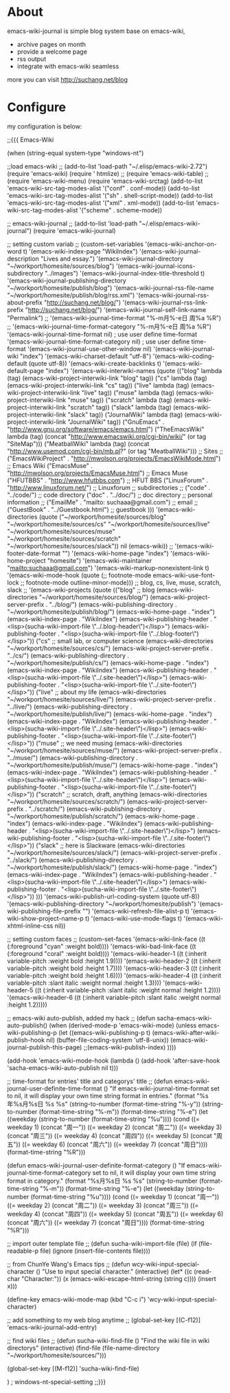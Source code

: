 
* About

emacs-wiki-journal is simple blog system base on emacs-wiki, 

 - archive pages on month
 - provide a welcome page
 - rss output
 - integrate with emacs-wiki seamless

more you can visit http://suchang.net/blog


* Configure

my configuration is below:

;;{{{ Emacs-Wiki 

(when (string-equal system-type "windows-nt")

  ;;load emacs-wiki 
  ;; 
  (add-to-list 'load-path "~/.elisp/emacs-wiki-2.72")
  (require 'emacs-wiki)
  (require ' htmlize)
  ;; (require 'emacs-wiki-table)
  ;; (require 'emacs-wiki-menu)
  (require 'emacs-wiki-srctag)
  (add-to-list 'emacs-wiki-src-tag-modes-alist
               '("conf" . conf-mode))
  (add-to-list 'emacs-wiki-src-tag-modes-alist
               '("sh" . shell-script-mode))
  (add-to-list 'emacs-wiki-src-tag-modes-alist
               '("xml" . xml-mode))
  (add-to-list 'emacs-wiki-src-tag-modes-alist
               '("scheme" . scheme-mode))

  ;; emacs-wiki-journal
  ;; 
  (add-to-list 'load-path "~/.elisp/emacs-wiki-journal")
  (require 'emacs-wiki-journal)

  ;; setting custom variab
  ;; 
  (custom-set-variables
   '(emacs-wiki-anchor-on-word t)
   '(emacs-wiki-index-page "WikiIndex")
   '(emacs-wiki-journal-description "Lives and essay.")
   '(emacs-wiki-journal-directory "~/workport/homesite/sources/blog")
   '(emacs-wiki-journal-icons-subdirectory "../images")
   '(emacs-wiki-journal-index-title-threshold t)
   '(emacs-wiki-journal-publishing-directory "~/workport/homesite/publish/blog")
   '(emacs-wiki-journal-rss-file-name "~/workport/homesite/publish/blog/rss.xml")
   '(emacs-wiki-journal-rss-about-prefix "http://suchang.net/blog/")
   '(emacs-wiki-journal-rss-link-prefix "http://suchang.net/blog/")
   '(emacs-wiki-journal-self-link-name "Permalink")
   ;;  '(emacs-wiki-journal-time-format "%-m月%-e日 周%a %R")
   ;;  '(emacs-wiki-journal-time-format-category "%-m月%-e日 周%a %R")
   '(emacs-wiki-journal-time-format nil) ; use user define time-format
   '(emacs-wiki-journal-time-format-category nil) ; use user define time-format
   '(emacs-wiki-journal-use-other-window nil)
   '(emacs-wiki-journal-wiki "index")
   '(emacs-wiki-charset-default "utf-8")
   '(emacs-wiki-coding-default (quote utf-8))
   '(emacs-wiki-create-backlinks t)
   '(emacs-wiki-default-page "index")
   '(emacs-wiki-interwiki-names
     (quote
      (("blog" lambda (tag) (emacs-wiki-project-interwiki-link "blog" tag))
       ("cs" lambda (tag) (emacs-wiki-project-interwiki-link "cs" tag))
       ("live" lambda (tag) (emacs-wiki-project-interwiki-link "live" tag))
       ("muse" lambda (tag) (emacs-wiki-project-interwiki-link "muse" tag))
       ("scratch" lambda (tag) (emacs-wiki-project-interwiki-link "scratch" tag))
       ("slack" lambda (tag) (emacs-wiki-project-interwiki-link "slack" tag))
       ("JournalWiki" lambda (tag) (emacs-wiki-project-interwiki-link "JournalWiki" tag))
       ("GnuEmacs" . "http://www.gnu.org/software/emacs/emacs.html")
       ("TheEmacsWiki" lambda (tag)
        (concat "http://www.emacswiki.org/cgi-bin/wiki/" 
                (or tag "SiteMap")))
       ("MeatballWiki" lambda (tag)
        (concat "http://www.usemod.com/cgi-bin/mb.pl?" (or tag "MeatballWiki")))
       ;; Sites
       ;; 
       ("EmacsWikiProject" . "http://mwolson.org/projects/EmacsWikiMode.html") ;; Emacs Wiki
       ("EmacsMuse" . "http://mwolson.org/projects/EmacsMuse.html") ;; Emacs Muse
       ("HFUTBBS" . "http://www.hfutbbs.com")      ;; HFUT BBS
       ("LinuxForum" . "http://www.linuxforum.net/") ;; Linuxforum
       ;; subdirectories
       ;; 
       ("code" . "../code/")                   ;; code directory
       ("doc" . "../doc/")                     ;; doc directory
       ;; personal information
       ;; 
       ("EmailMe" . "mailto: suchaaa@gmail.com") ;; email
;;       ("GuestBook" . "../Guestbook.html")       ;; guestbook
       )))
   '(emacs-wiki-directories 
     (quote 
      ("~/workport/homesite/sources/blog"
       "~/workport/homesite/sources/cs"
       "~/workport/homesite/sources/live"
       "~/workport/homesite/sources/muse"
       "~/workport/homesite/sources/scratch"
       "~/workport/homesite/sources/slack"))
     nil (emacs-wiki))
   ;; '(emacs-wiki-footer-date-format "")
   '(emacs-wiki-home-page "index")
   '(emacs-wiki-home-project "homesite")
   '(emacs-wiki-maintainer "mailto:suchaaa@gmail.com")
   '(emacs-wiki-markup-nonexistent-link t)
   '(emacs-wiki-mode-hook (quote
                           (;; footnote-mode
                            emacs-wiki-use-font-lock
                            ;; footnote-mode
                            outline-minor-mode)))
   ;; blog, cs, live, muse, scratch, slack
   ;; 
   '(emacs-wiki-projects
     (quote
      (("blog" ;; blog
        (emacs-wiki-directories "~/workport/homesite/sources/blog/")
        (emacs-wiki-project-server-prefix . "../blog/")
        (emacs-wiki-publishing-directory . "~/workport/homesite/publish/blog/")
        (emacs-wiki-home-page . "index")
        (emacs-wiki-index-page . "WikiIndex")
        (emacs-wiki-publishing-header . "<lisp>(sucha-wiki-import-file \"../.blog-header\")</lisp>")
        (emacs-wiki-publishing-footer . "<lisp>(sucha-wiki-import-file \"../.blog-footer\")</lisp>"))
       ("cs" ;; small lab, or computer science
        (emacs-wiki-directories "~/workport/homesite/sources/cs/")
        (emacs-wiki-project-server-prefix . "../cs/")
        (emacs-wiki-publishing-directory . "~/workport/homesite/publish/cs/")
        (emacs-wiki-home-page . "index")
        (emacs-wiki-index-page . "WikiIndex")
        (emacs-wiki-publishing-header . "<lisp>(sucha-wiki-import-file \"../.site-header\")</lisp>")
        (emacs-wiki-publishing-footer . "<lisp>(sucha-wiki-import-file \"../.site-footer\")</lisp>"))
       ("live" ;; about my life
        (emacs-wiki-directories "~/workport/homesite/sources/live/")
        (emacs-wiki-project-server-prefix . "../live/")
        (emacs-wiki-publishing-directory . "~/workport/homesite/publish/live/")
        (emacs-wiki-home-page . "index")
        (emacs-wiki-index-page . "WikiIndex")
        (emacs-wiki-publishing-header . "<lisp>(sucha-wiki-import-file \"../.site-header\")</lisp>")
        (emacs-wiki-publishing-footer . "<lisp>(sucha-wiki-import-file \"../.site-footer\")</lisp>"))
       ("muse" ;; we need musing
        (emacs-wiki-directories "~/workport/homesite/sources/muse/")
        (emacs-wiki-project-server-prefix . "../muse/")
        (emacs-wiki-publishing-directory . "~/workport/homesite/publish/muse/")
        (emacs-wiki-home-page . "index")
        (emacs-wiki-index-page . "WikiIndex")
        (emacs-wiki-publishing-header . "<lisp>(sucha-wiki-import-file \"../.site-header\")</lisp>")
        (emacs-wiki-publishing-footer . "<lisp>(sucha-wiki-import-file \"../.site-footer\")</lisp>"))
       ("scratch" ;; scratch, draft, anything
        (emacs-wiki-directories "~/workport/homesite/sources/scratch/")
        (emacs-wiki-project-server-prefix . "../scratch/")
        (emacs-wiki-publishing-directory . "~/workport/homesite/publish/scratch/")
        (emacs-wiki-home-page . "index")
        (emacs-wiki-index-page . "WikiIndex")
        (emacs-wiki-publishing-header . "<lisp>(sucha-wiki-import-file \"../.site-header\")</lisp>")
        (emacs-wiki-publishing-footer . "<lisp>(sucha-wiki-import-file \"../.site-footer\")</lisp>"))
       ("slack" ;; here is Slackware
        (emacs-wiki-directories "~/workport/homesite/sources/slack/")
        (emacs-wiki-project-server-prefix . "../slack/")
        (emacs-wiki-publishing-directory . "~/workport/homesite/publish/slack/")
        (emacs-wiki-home-page . "index")
        (emacs-wiki-index-page . "WikiIndex")
        (emacs-wiki-publishing-header . "<lisp>(sucha-wiki-import-file \"../.site-header\")</lisp>")
        (emacs-wiki-publishing-footer . "<lisp>(sucha-wiki-import-file \"../.site-footer\")</lisp>"))
       )))
   '(emacs-wiki-publish-url-coding-system (quote utf-8))
   '(emacs-wiki-publishing-directory "~/workport/homesite/publish")
   '(emacs-wiki-publishing-file-prefix "")
   '(emacs-wiki-refresh-file-alist-p t)
   '(emacs-wiki-show-project-name-p t)
   '(emacs-wiki-use-mode-flags t)
   '(emacs-wiki-xhtml-inline-css nil))

  ;; setting custom faces
  ;; 
  (custom-set-faces
   '(emacs-wiki-link-face ((t (:foreground "cyan" :weight bold))))
   '(emacs-wiki-bad-link-face ((t (:foreground "coral" :weight bold))))
   '(emacs-wiki-header-1 ((t (:inherit variable-pitch :weight bold :height 1.9))))
   '(emacs-wiki-header-2 ((t (:inherit variable-pitch :weight bold :height 1.7))))
   '(emacs-wiki-header-3 ((t (:inherit variable-pitch :weight bold :height 1.6))))
   '(emacs-wiki-header-4 ((t (:inherit variable-pitch :slant italic :weight normal :height 1.3))))
   '(emacs-wiki-header-5 ((t (:inherit variable-pitch :slant italic :weight normal :height 1.2))))
   '(emacs-wiki-header-6 ((t (:inherit variable-pitch :slant italic :weight normal :height 1.2)))))

  ;; emacs-wiki auto-publish, added my hack
  ;; 
  (defun sacha-emacs-wiki-auto-publish()
    (when (derived-mode-p 'emacs-wiki-mode)
      (unless emacs-wiki-publishing-p
        (let ((emacs-wiki-publishing-p t)
              (emacs-wiki-after-wiki-publish-hook nil)
              (buffer-file-coding-system 'utf-8-unix))
          (emacs-wiki-journal-publish-this-page)
          ;;(emacs-wiki-publish-index)
          ))))

  (add-hook 'emacs-wiki-mode-hook
            (lambda () (add-hook 'after-save-hook
                                 'sacha-emacs-wiki-auto-publish
                                 nil t)))

  ;; time-format for entries' title and categorys' title
  ;; 
  (defun emacs-wiki-journal-user-definite-time-format ()
    "If emacs-wiki-journal-time-format set to nil, it will 
  display your own time string format in entries."
    (format "%s年%s月%s日 %s %s"
            (string-to-number (format-time-string "%-y"))
            (string-to-number (format-time-string "%-m"))
            (format-time-string "%-e")
            (let
                ((weekday (string-to-number
                           (format-time-string "%u"))))
              (cond 
               ((= weekday 1) (concat "周一"))
               ((= weekday 2) (concat "周二"))
               ((= weekday 3) (concat "周三"))
               ((= weekday 4) (concat "周四"))
               ((= weekday 5) (concat "周五"))
               ((= weekday 6) (concat "周六"))
               ((= weekday 7) (concat "周日"))))
            (format-time-string "%R")))

  (defun emacs-wiki-journal-user-definite-format-category ()
    "If emacs-wiki-journal-time-format-category set to nil, it 
   will display your own time string format in category."
    (format "%s月%s日 %s %s"
            (string-to-number (format-time-string "%-m"))
            (format-time-string "%-e")
            (let
                ((weekday (string-to-number
                           (format-time-string "%u"))))
              (cond 
               ((= weekday 1) (concat "周一"))
               ((= weekday 2) (concat "周二"))
               ((= weekday 3) (concat "周三"))
               ((= weekday 4) (concat "周四"))
               ((= weekday 5) (concat "周五"))
               ((= weekday 6) (concat "周六"))
               ((= weekday 7) (concat "周日"))))
            (format-time-string "%R")))


  ;; import outer template file
  ;; 
  (defun sucha-wiki-import-file (file)
    (if (file-readable-p file)
        (ignore (insert-file-contents file))))

  ;; from ChunYe Wang's Emacs tips
  ;; 
  (defun wcy-wiki-input-special-character ()
    "Use to input special character."
    (interactive)
    (let* ((c (read-char "Character:"))
           (x (emacs-wiki-escape-html-string (string c))))
      (insert x)))

  (define-key emacs-wiki-mode-map (kbd "C-c i") 'wcy-wiki-input-special-character)

  ;; add something to my web blog anytime
  ;; 
  (global-set-key [(C-f12)] 'emacs-wiki-journal-add-entry)

  ;; find wiki files
  ;; 
  (defun sucha-wiki-find-file ()
    "Find the wiki file in wiki directorys"
    (interactive)
    (find-file (file-name-directory "~/workport/homesite/sources/")))

  (global-set-key [(M-f12)] 'sucha-wiki-find-file)

  )                                     ; windows-nt-special-setting
;;}}}
